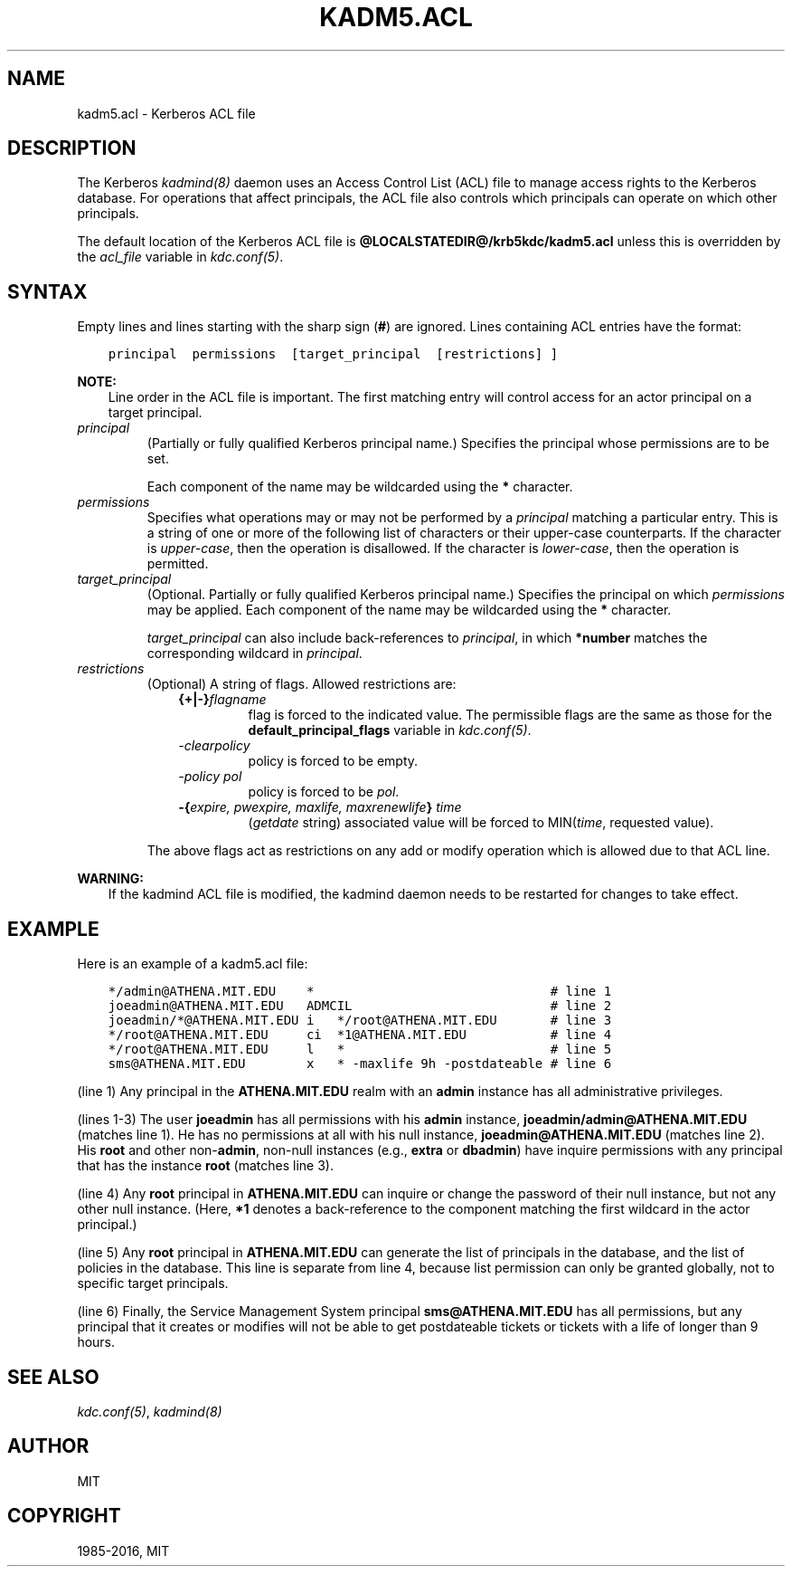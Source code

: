 .\" Man page generated from reStructuredText.
.
.TH "KADM5.ACL" "5" " " "1.14.3" "MIT Kerberos"
.SH NAME
kadm5.acl \- Kerberos ACL file
.
.nr rst2man-indent-level 0
.
.de1 rstReportMargin
\\$1 \\n[an-margin]
level \\n[rst2man-indent-level]
level margin: \\n[rst2man-indent\\n[rst2man-indent-level]]
-
\\n[rst2man-indent0]
\\n[rst2man-indent1]
\\n[rst2man-indent2]
..
.de1 INDENT
.\" .rstReportMargin pre:
. RS \\$1
. nr rst2man-indent\\n[rst2man-indent-level] \\n[an-margin]
. nr rst2man-indent-level +1
.\" .rstReportMargin post:
..
.de UNINDENT
. RE
.\" indent \\n[an-margin]
.\" old: \\n[rst2man-indent\\n[rst2man-indent-level]]
.nr rst2man-indent-level -1
.\" new: \\n[rst2man-indent\\n[rst2man-indent-level]]
.in \\n[rst2man-indent\\n[rst2man-indent-level]]u
..
.SH DESCRIPTION
.sp
The Kerberos \fIkadmind(8)\fP daemon uses an Access Control List
(ACL) file to manage access rights to the Kerberos database.
For operations that affect principals, the ACL file also controls
which principals can operate on which other principals.
.sp
The default location of the Kerberos ACL file is
\fB@LOCALSTATEDIR@\fP\fB/krb5kdc\fP\fB/kadm5.acl\fP  unless this is overridden by the \fIacl_file\fP
variable in \fIkdc.conf(5)\fP\&.
.SH SYNTAX
.sp
Empty lines and lines starting with the sharp sign (\fB#\fP) are
ignored.  Lines containing ACL entries have the format:
.INDENT 0.0
.INDENT 3.5
.sp
.nf
.ft C
principal  permissions  [target_principal  [restrictions] ]
.ft P
.fi
.UNINDENT
.UNINDENT
.sp
\fBNOTE:\fP
.INDENT 0.0
.INDENT 3.5
Line order in the ACL file is important.  The first matching entry
will control access for an actor principal on a target principal.
.UNINDENT
.UNINDENT
.INDENT 0.0
.TP
.B \fIprincipal\fP
(Partially or fully qualified Kerberos principal name.) Specifies
the principal whose permissions are to be set.
.sp
Each component of the name may be wildcarded using the \fB*\fP
character.
.TP
.B \fIpermissions\fP
Specifies what operations may or may not be performed by a
\fIprincipal\fP matching a particular entry.  This is a string of one or
more of the following list of characters or their upper\-case
counterparts.  If the character is \fIupper\-case\fP, then the operation
is disallowed.  If the character is \fIlower\-case\fP, then the operation
is permitted.
.TS
center;
|l|l|.
_
T{
a
T}	T{
[Dis]allows the addition of principals or policies
T}
_
T{
c
T}	T{
[Dis]allows the changing of passwords for principals
T}
_
T{
d
T}	T{
[Dis]allows the deletion of principals or policies
T}
_
T{
i
T}	T{
[Dis]allows inquiries about principals or policies
T}
_
T{
l
T}	T{
[Dis]allows the listing of all principals or policies
T}
_
T{
m
T}	T{
[Dis]allows the modification of principals or policies
T}
_
T{
p
T}	T{
[Dis]allows the propagation of the principal database (used in \fIincr_db_prop\fP)
T}
_
T{
s
T}	T{
[Dis]allows the explicit setting of the key for a principal
T}
_
T{
x
T}	T{
Short for admcilsp. All privileges
T}
_
T{
*
T}	T{
Same as x.
T}
_
.TE
.TP
.B \fItarget_principal\fP
(Optional. Partially or fully qualified Kerberos principal name.)
Specifies the principal on which \fIpermissions\fP may be applied.
Each component of the name may be wildcarded using the \fB*\fP
character.
.sp
\fItarget_principal\fP can also include back\-references to \fIprincipal\fP,
in which \fB*number\fP matches the corresponding wildcard in
\fIprincipal\fP\&.
.TP
.B \fIrestrictions\fP
(Optional) A string of flags. Allowed restrictions are:
.INDENT 7.0
.INDENT 3.5
.INDENT 0.0
.TP
.B {+|\-}\fIflagname\fP
flag is forced to the indicated value.  The permissible flags
are the same as those for the \fBdefault_principal_flags\fP
variable in \fIkdc.conf(5)\fP\&.
.TP
.B \fI\-clearpolicy\fP
policy is forced to be empty.
.TP
.B \fI\-policy pol\fP
policy is forced to be \fIpol\fP\&.
.TP
.B \-{\fIexpire, pwexpire, maxlife, maxrenewlife\fP} \fItime\fP
(\fIgetdate\fP string) associated value will be forced to
MIN(\fItime\fP, requested value).
.UNINDENT
.UNINDENT
.UNINDENT
.sp
The above flags act as restrictions on any add or modify operation
which is allowed due to that ACL line.
.UNINDENT
.sp
\fBWARNING:\fP
.INDENT 0.0
.INDENT 3.5
If the kadmind ACL file is modified, the kadmind daemon needs to be
restarted for changes to take effect.
.UNINDENT
.UNINDENT
.SH EXAMPLE
.sp
Here is an example of a kadm5.acl file:
.INDENT 0.0
.INDENT 3.5
.sp
.nf
.ft C
*/admin@ATHENA.MIT.EDU    *                               # line 1
joeadmin@ATHENA.MIT.EDU   ADMCIL                          # line 2
joeadmin/*@ATHENA.MIT.EDU i   */root@ATHENA.MIT.EDU       # line 3
*/root@ATHENA.MIT.EDU     ci  *1@ATHENA.MIT.EDU           # line 4
*/root@ATHENA.MIT.EDU     l   *                           # line 5
sms@ATHENA.MIT.EDU        x   * \-maxlife 9h \-postdateable # line 6
.ft P
.fi
.UNINDENT
.UNINDENT
.sp
(line 1) Any principal in the \fBATHENA.MIT.EDU\fP realm with
an \fBadmin\fP instance has all administrative privileges.
.sp
(lines 1\-3) The user \fBjoeadmin\fP has all permissions with his
\fBadmin\fP instance, \fBjoeadmin/admin@ATHENA.MIT.EDU\fP (matches line
1).  He has no permissions at all with his null instance,
\fBjoeadmin@ATHENA.MIT.EDU\fP (matches line 2).  His \fBroot\fP and other
non\-\fBadmin\fP, non\-null instances (e.g., \fBextra\fP or \fBdbadmin\fP) have
inquire permissions with any principal that has the instance \fBroot\fP
(matches line 3).
.sp
(line 4) Any \fBroot\fP principal in \fBATHENA.MIT.EDU\fP can inquire
or change the password of their null instance, but not any other
null instance.  (Here, \fB*1\fP denotes a back\-reference to the
component matching the first wildcard in the actor principal.)
.sp
(line 5) Any \fBroot\fP principal in \fBATHENA.MIT.EDU\fP can generate
the list of principals in the database, and the list of policies
in the database.  This line is separate from line 4, because list
permission can only be granted globally, not to specific target
principals.
.sp
(line 6) Finally, the Service Management System principal
\fBsms@ATHENA.MIT.EDU\fP has all permissions, but any principal that it
creates or modifies will not be able to get postdateable tickets or
tickets with a life of longer than 9 hours.
.SH SEE ALSO
.sp
\fIkdc.conf(5)\fP, \fIkadmind(8)\fP
.SH AUTHOR
MIT
.SH COPYRIGHT
1985-2016, MIT
.\" Generated by docutils manpage writer.
.
